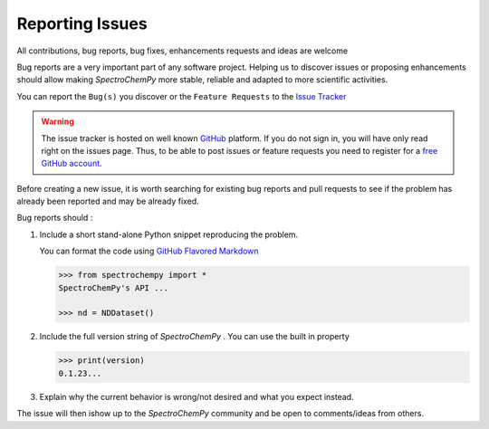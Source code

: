 .. _contributing.bugs_report:

Reporting Issues
=================

All contributions, bug reports, bug fixes, enhancements requests and ideas are welcome

Bug reports are a very important part of any software project. Helping us to discover issues or proposing enhancements should allow making `SpectroChemPy` more stable, reliable and adapted to more scientific activities.

You can report the ``Bug(s)`` you discover or the ``Feature Requests`` to the `Issue Tracker <https://github.com/spectrochempy/spectrochempy/issues>`__

.. warning::

   The issue tracker is hosted on well known `GitHub <https://www.github.com/spectrochempy/spectrochempy>`__ platform. If you do not sign in, you will have only read right on the issues page. Thus, to be able to post issues or feature requests you need to register for a `free GitHub account <https://github.com/signup/free>`__.

Before creating a new issue, it is worth searching for existing bug reports and pull requests to see if the problem has already been reported and may be already fixed.

Bug reports should :

#.  Include a short stand-alone Python snippet reproducing the problem.

    You can format the code using `GitHub Flavored Markdown <http://github.github.com/github-flavored-markdown/>`__

    .. sourcecode:: ipython3

        >>> from spectrochempy import *
        SpectroChemPy's API ...

        >>> nd = NDDataset()

#.  Include the full version string of `SpectroChemPy` . You can use the built in property

    .. sourcecode:: ipython3

        >>> print(version)
        0.1.23...

#. Explain why the current behavior is wrong/not desired and what you expect instead.

The issue will then ishow up to the `SpectroChemPy` community and be open to comments/ideas from others.
